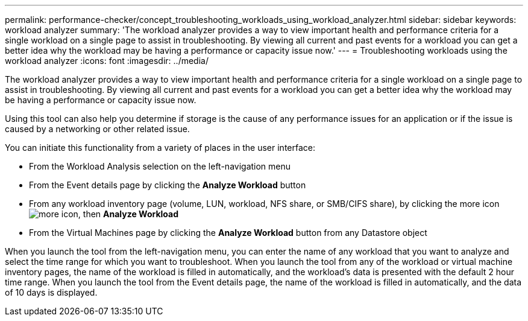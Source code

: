 ---
permalink: performance-checker/concept_troubleshooting_workloads_using_workload_analyzer.html
sidebar: sidebar
keywords: workload analyzer
summary: 'The workload analyzer provides a way to view important health and performance criteria for a single workload on a single page to assist in troubleshooting. By viewing all current and past events for a workload you can get a better idea why the workload may be having a performance or capacity issue now.'
---
= Troubleshooting workloads using the workload analyzer
:icons: font
:imagesdir: ../media/

[.lead]
The workload analyzer provides a way to view important health and performance criteria for a single workload on a single page to assist in troubleshooting. By viewing all current and past events for a workload you can get a better idea why the workload may be having a performance or capacity issue now.

Using this tool can also help you determine if storage is the cause of any performance issues for an application or if the issue is caused by a networking or other related issue.

You can initiate this functionality from a variety of places in the user interface:

* From the Workload Analysis selection on the left-navigation menu
* From the Event details page by clicking the *Analyze Workload* button
* From any workload inventory page (volume, LUN, workload, NFS share, or SMB/CIFS share), by clicking the more icon image:../media/more_icon.gif[], then *Analyze Workload*
* From the Virtual Machines page by clicking the *Analyze Workload* button from any Datastore object

When you launch the tool from the left-navigation menu, you can enter the name of any workload that you want to analyze and select the time range for which you want to troubleshoot. When you launch the tool from any of the workload or virtual machine inventory pages, the name of the workload is filled in automatically, and the workload's data is presented with the default 2 hour time range. When you launch the tool from the Event details page, the name of the workload is filled in automatically, and the data of 10 days is displayed.
